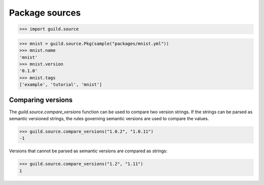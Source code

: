 Package sources
===============

>>> import guild.source

>>> mnist = guild.source.Pkg(sample("packages/mnist.yml"))
>>> mnist.name
'mnist'
>>> mnist.version
'0.1.0'
>>> mnist.tags
['example', 'tutorial', 'mnist']

Comparing versions
------------------

The `guild.source.compare_versions` function can be used to compare
two version strings. If the strings can be parsed as semantic
versioned strings, the rules governing semantic versions are used to
compare the values.

>>> guild.source.compare_versions("1.0.2", "1.0.11")
-1

Versions that cannot be parsed as semantic versions are compared as
strings:

>>> guild.source.compare_versions("1.2", "1.11")
1
